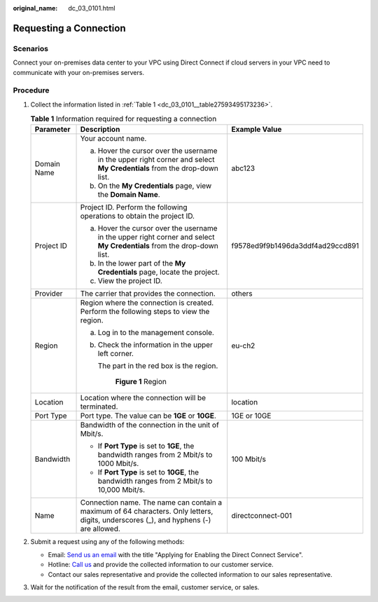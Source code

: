 :original_name: dc_03_0101.html

.. _dc_03_0101:

Requesting a Connection
=======================

Scenarios
---------

Connect your on-premises data center to your VPC using Direct Connect if cloud servers in your VPC need to communicate with your on-premises servers.

Procedure
---------

#. Collect the information listed in :ref:`Table 1 <dc_03_0101__table27593495173236>`.

   .. _dc_03_0101__table27593495173236:

   .. table:: **Table 1** Information required for requesting a connection

      +-----------------------+---------------------------------------------------------------------------------------------------------------------------------------+----------------------------------+
      | Parameter             | Description                                                                                                                           | Example Value                    |
      +=======================+=======================================================================================================================================+==================================+
      | Domain Name           | Your account name.                                                                                                                    | abc123                           |
      |                       |                                                                                                                                       |                                  |
      |                       | a. Hover the cursor over the username in the upper right corner and select **My Credentials** from the drop-down list.                |                                  |
      |                       | b. On the **My Credentials** page, view the **Domain Name**.                                                                          |                                  |
      +-----------------------+---------------------------------------------------------------------------------------------------------------------------------------+----------------------------------+
      | Project ID            | Project ID. Perform the following operations to obtain the project ID.                                                                | f9578ed9f9b1496da3ddf4ad29ccd891 |
      |                       |                                                                                                                                       |                                  |
      |                       | a. Hover the cursor over the username in the upper right corner and select **My Credentials** from the drop-down list.                |                                  |
      |                       | b. In the lower part of the **My Credentials** page, locate the project.                                                              |                                  |
      |                       | c. View the project ID.                                                                                                               |                                  |
      +-----------------------+---------------------------------------------------------------------------------------------------------------------------------------+----------------------------------+
      | Provider              | The carrier that provides the connection.                                                                                             | others                           |
      +-----------------------+---------------------------------------------------------------------------------------------------------------------------------------+----------------------------------+
      | Region                | Region where the connection is created. Perform the following steps to view the region.                                               | eu-ch2                           |
      |                       |                                                                                                                                       |                                  |
      |                       | a. Log in to the management console.                                                                                                  |                                  |
      |                       |                                                                                                                                       |                                  |
      |                       | b. Check the information in the upper left corner.                                                                                    |                                  |
      |                       |                                                                                                                                       |                                  |
      |                       |    The part in the red box is the region.                                                                                             |                                  |
      |                       |                                                                                                                                       |                                  |
      |                       |    .. _dc_03_0101__dc_02_0202_fig16855152152117:                                                                                      |                                  |
      |                       |                                                                                                                                       |                                  |
      |                       |    .. figure:: /_static/images/en-us_image_0000001218166290.png                                                                       |                                  |
      |                       |       :alt: **Figure 1** Region                                                                                                       |                                  |
      |                       |                                                                                                                                       |                                  |
      |                       |       **Figure 1** Region                                                                                                             |                                  |
      +-----------------------+---------------------------------------------------------------------------------------------------------------------------------------+----------------------------------+
      | Location              | Location where the connection will be terminated.                                                                                     | location                         |
      +-----------------------+---------------------------------------------------------------------------------------------------------------------------------------+----------------------------------+
      | Port Type             | Port type. The value can be **1GE** or **10GE**.                                                                                      | 1GE or 10GE                      |
      +-----------------------+---------------------------------------------------------------------------------------------------------------------------------------+----------------------------------+
      | Bandwidth             | Bandwidth of the connection in the unit of Mbit/s.                                                                                    | 100 Mbit/s                       |
      |                       |                                                                                                                                       |                                  |
      |                       | -  If **Port Type** is set to **1GE**, the bandwidth ranges from 2 Mbit/s to 1000 Mbit/s.                                             |                                  |
      |                       | -  If **Port Type** is set to **10GE**, the bandwidth ranges from 2 Mbit/s to 10,000 Mbit/s.                                          |                                  |
      +-----------------------+---------------------------------------------------------------------------------------------------------------------------------------+----------------------------------+
      | Name                  | Connection name. The name can contain a maximum of 64 characters. Only letters, digits, underscores (_), and hyphens (-) are allowed. | directconnect-001                |
      +-----------------------+---------------------------------------------------------------------------------------------------------------------------------------+----------------------------------+

#. Submit a request using any of the following methods:

   -  Email: `Send us an email <https://docs.sc.otc.t-systems.com/en-us/public/learnmore.html>`__ with the title "Applying for Enabling the Direct Connect Service".
   -  Hotline: `Call us <https://docs.sc.otc.t-systems.com/en-us/public/learnmore.html>`__ and provide the collected information to our customer service.
   -  Contact our sales representative and provide the collected information to our sales representative.

#. Wait for the notification of the result from the email, customer service, or sales.
